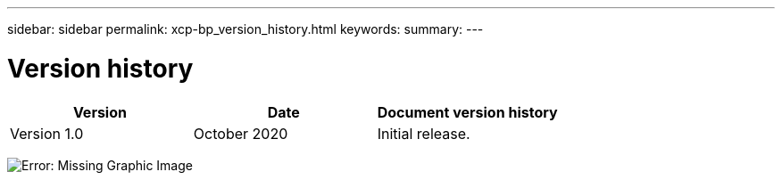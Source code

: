 ---
sidebar: sidebar
permalink: xcp-bp_version_history.html
keywords:
summary:
---

= Version history
:hardbreaks:
:nofooter:
:icons: font
:linkattrs:
:imagesdir: ./media/

//
// This file was created with NDAC Version 2.0 (August 17, 2020)
//
// 2021-09-20 14:39:42.503052
//

|===
|Version |Date |Document version history

|Version 1.0
|October 2020
|Initial release.
|===

image:xcp-bp_image33.emf[Error: Missing Graphic Image]
